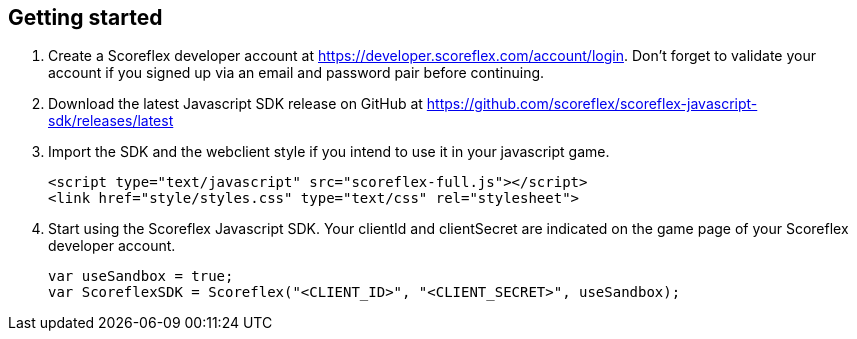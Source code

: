[[web-getting-started]]
[role="chunk-page"]
== Getting started

. Create a Scoreflex developer account at
  https://developer.scoreflex.com/account/login[https://developer.scoreflex.com/account/login].
  Don't forget to validate your account if you signed up via an email and
  password pair before continuing.
. Download the latest Javascript SDK release on GitHub at
  https://github.com/scoreflex/scoreflex-javascript-sdk/releases/latest[https://github.com/scoreflex/scoreflex-javascript-sdk/releases/latest]
. Import the SDK and the webclient style if you intend to use it in
  your javascript game.
+
[source,html]
----
<script type="text/javascript" src="scoreflex-full.js"></script>
<link href="style/styles.css" type="text/css" rel="stylesheet">
----
+
. Start using the Scoreflex Javascript SDK. Your clientId and
clientSecret are indicated on the game page of your Scoreflex developer
account.
+
[source,js]
----
var useSandbox = true;
var ScoreflexSDK = Scoreflex("<CLIENT_ID>", "<CLIENT_SECRET>", useSandbox);
----
